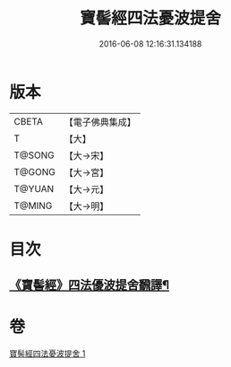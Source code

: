 #+TITLE: 寶髻經四法憂波提舍 
#+DATE: 2016-06-08 12:16:31.134188

* 版本
 |     CBETA|【電子佛典集成】|
 |         T|【大】     |
 |    T@SONG|【大→宋】   |
 |    T@GONG|【大→宮】   |
 |    T@YUAN|【大→元】   |
 |    T@MING|【大→明】   |

* 目次
** [[file:KR6h0035_001.txt::001-0273c21][《寶髻經》四法優波提舍飜譯¶]]

* 卷
[[file:KR6h0035_001.txt][寶髻經四法憂波提舍 1]]

